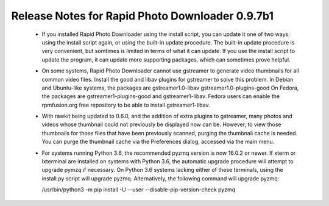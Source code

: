 Release Notes for Rapid Photo Downloader 0.9.7b1
================================================

 - If you installed Rapid Photo Downloader using the install script, you can
   update it one of two ways: using the install script again, or using the
   built-in update procedure. The built-in update procedure is very
   convenient, but somtimes is limited in terms of what it can update. If you
   use the install script to update the program, it can update more supporting
   packages, which can sometimes prove helpful.

 - On some systems, Rapid Photo Downloader cannot use gstreamer to generate
   video thumbnails for all common video files. Install the good and libav
   plugins for gstreamer to solve this problem. In Debian and Ubuntu-like
   systems, the packages are gstreamer1.0-libav gstreamer1.0-plugins-good
   On Fedora, the packages are gstreamer1-plugins-good and gstreamer1-libav.
   Fedora users can enable the rpmfusion.org free repository to be able to
   install gstreamer1-libav.

 - With rawkit being updated to 0.6.0, and the addition of extra plugins to
   gstreamer, many photos and videos whose thumbnail could not previously be
   displayed now can be. However, to view those thumbnails for those files
   that have been previously scanned, purging the thumbnail cache is needed.
   You can purge the thumbnail cache via the Preferences dialog, accessed via
   the main menu.

 - For systems running Python 3.6, the recommended pyzmq version is now 16.0.2
   or newer. If xterm or lxterminal are installed on systems with Python 3.6,
   the automatic upgrade procedure will attempt to upgrade pymzq if necessary.
   On Python 3.6 systems lacking either of these terminals, using the
   install.py script will upgrade pyzmq. Alternatively, the following command
   will upgrade pyzmq:

   /usr/bin/python3 -m pip install -U --user --disable-pip-version-check pyzmq


